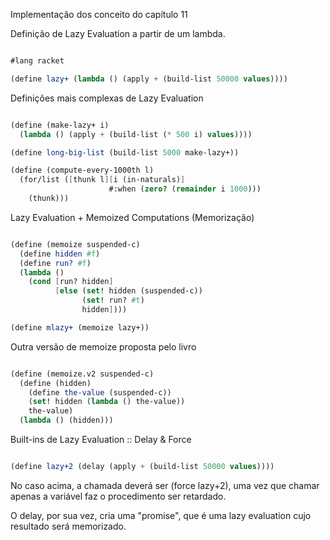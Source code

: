 Implementação dos conceito do capítulo 11

Definição de Lazy Evaluation a partir de um lambda.

#+BEGIN_SRC scheme

#lang racket

(define lazy+ (lambda () (apply + (build-list 50000 values))))

#+END_SRC
    
Definições mais complexas de Lazy Evaluation

#+BEGIN_SRC scheme

(define (make-lazy+ i)
  (lambda () (apply + (build-list (* 500 i) values))))

(define long-big-list (build-list 5000 make-lazy+))

(define (compute-every-1000th l)
  (for/list ([thunk l][i (in-naturals)]
                      #:when (zero? (remainder i 1000)))
    (thunk)))
#+END_SRC

Lazy Evaluation + Memoized Computations (Memorização)

#+BEGIN_SRC scheme

(define (memoize suspended-c)
  (define hidden #f)
  (define run? #f)
  (lambda ()
    (cond [run? hidden]
          [else (set! hidden (suspended-c))
                (set! run? #t)
                hidden])))

(define mlazy+ (memoize lazy+))
#+END_SRC

Outra versão de memoize proposta pelo livro

#+BEGIN_SRC scheme

(define (memoize.v2 suspended-c)
  (define (hidden)
    (define the-value (suspended-c))
    (set! hidden (lambda () the-value))
    the-value)
  (lambda () (hidden)))

#+END_SRC

 Built-ins de Lazy Evaluation :: Delay & Force

#+BEGIN_SRC scheme

(define lazy+2 (delay (apply + (build-list 50000 values))))

#+END_SRC

No caso acima, a chamada deverá ser (force lazy+2), uma vez que chamar apenas a variável faz o procedimento ser 
retardado.

O delay, por sua vez, cria uma "promise", que é uma lazy evaluation cujo resultado será memorizado.

